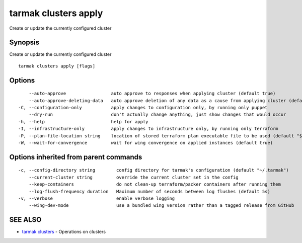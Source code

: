 .. _tarmak_clusters_apply:

tarmak clusters apply
---------------------

Create or update the currently configured cluster

Synopsis
~~~~~~~~


Create or update the currently configured cluster

::

  tarmak clusters apply [flags]

Options
~~~~~~~

::

      --auto-approve                 auto approve to responses when applying cluster (default true)
      --auto-approve-deleting-data   auto approve deletion of any data as a cause from applying cluster (default true)
  -C, --configuration-only           apply changes to configuration only, by running only puppet
      --dry-run                      don't actually change anything, just show changes that would occur
  -h, --help                         help for apply
  -I, --infrastructure-only          apply changes to infrastructure only, by running only terraform
  -P, --plan-file-location string    location of stored terraform plan executable file to be used (default "${TARMAK_CONFIG}/${CURRENT_CLUSTER}/terraform/tarmak.plan")
  -W, --wait-for-convergence         wait for wing convergence on applied instances (default true)

Options inherited from parent commands
~~~~~~~~~~~~~~~~~~~~~~~~~~~~~~~~~~~~~~

::

  -c, --config-directory string        config directory for tarmak's configuration (default "~/.tarmak")
      --current-cluster string         override the current cluster set in the config
      --keep-containers                do not clean-up terraform/packer containers after running them
      --log-flush-frequency duration   Maximum number of seconds between log flushes (default 5s)
  -v, --verbose                        enable verbose logging
      --wing-dev-mode                  use a bundled wing version rather than a tagged release from GitHub

SEE ALSO
~~~~~~~~

* `tarmak clusters <tarmak_clusters.html>`_ 	 - Operations on clusters

